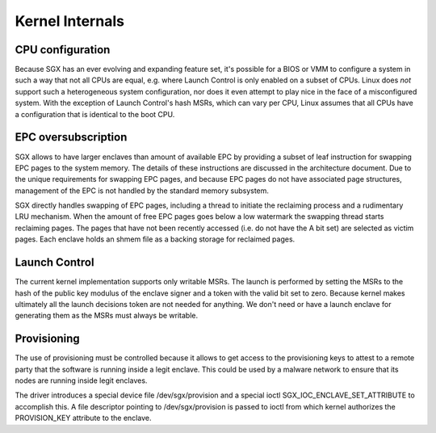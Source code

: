 .. SPDX-License-Identifier: GPL-2.0

================
Kernel Internals
================

CPU configuration
=================

Because SGX has an ever evolving and expanding feature set, it's possible for
a BIOS or VMM to configure a system in such a way that not all CPUs are equal,
e.g. where Launch Control is only enabled on a subset of CPUs.  Linux does
*not* support such a heterogeneous system configuration, nor does it even
attempt to play nice in the face of a misconfigured system.  With the exception
of Launch Control's hash MSRs, which can vary per CPU, Linux assumes that all
CPUs have a configuration that is identical to the boot CPU.

EPC oversubscription
====================

SGX allows to have larger enclaves than amount of available EPC by providing a
subset of leaf instruction for swapping EPC pages to the system memory.  The
details of these instructions are discussed in the architecture document. Due
to the unique requirements for swapping EPC pages, and because EPC pages do not
have associated page structures, management of the EPC is not handled by the
standard memory subsystem.

SGX directly handles swapping of EPC pages, including a thread to initiate the
reclaiming process and a rudimentary LRU mechanism. When the amount of free EPC
pages goes below a low watermark the swapping thread starts reclaiming pages.
The pages that have not been recently accessed (i.e. do not have the A bit set)
are selected as victim pages. Each enclave holds an shmem file as a backing
storage for reclaimed pages.

Launch Control
==============

The current kernel implementation supports only writable MSRs. The launch is
performed by setting the MSRs to the hash of the public key modulus of the
enclave signer and a token with the valid bit set to zero. Because kernel makes
ultimately all the launch decisions token are not needed for anything.  We
don't need or have a launch enclave for generating them as the MSRs must always
be writable.

Provisioning
============

The use of provisioning must be controlled because it allows to get access to
the provisioning keys to attest to a remote party that the software is running
inside a legit enclave. This could be used by a malware network to ensure that
its nodes are running inside legit enclaves.

The driver introduces a special device file /dev/sgx/provision and a special
ioctl SGX_IOC_ENCLAVE_SET_ATTRIBUTE to accomplish this. A file descriptor
pointing to /dev/sgx/provision is passed to ioctl from which kernel authorizes
the PROVISION_KEY attribute to the enclave.
